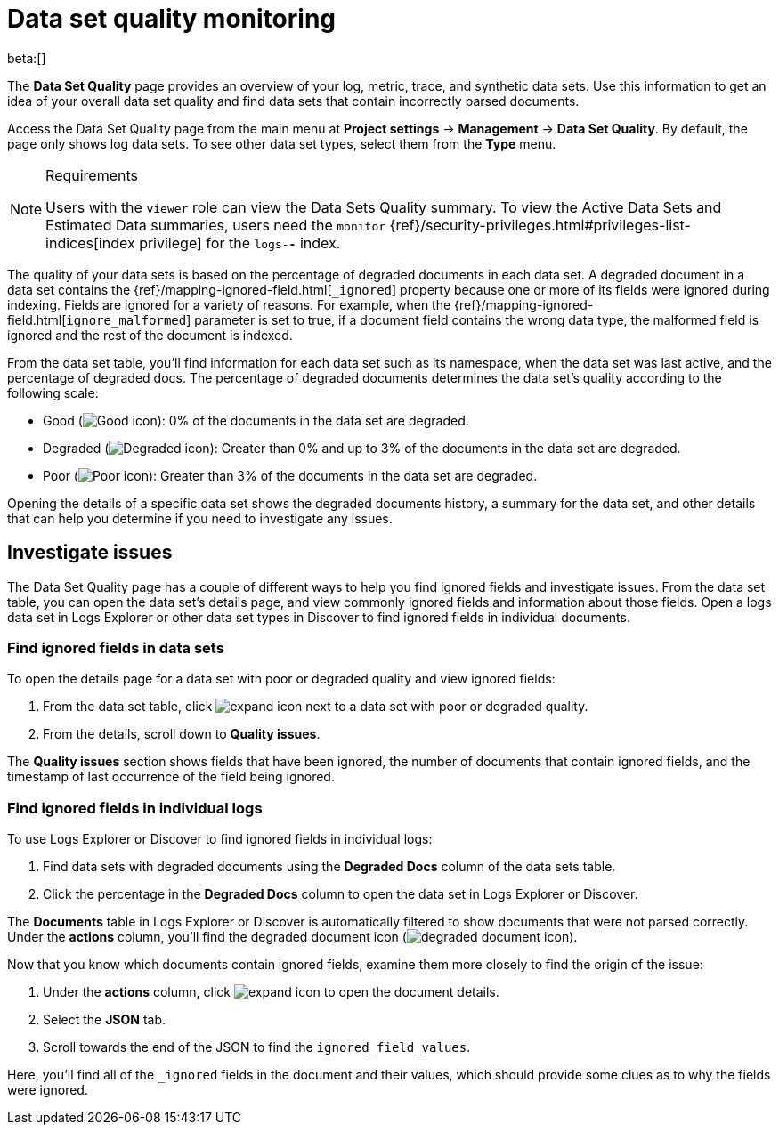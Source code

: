 [[observability-monitor-datasets]]
= Data set quality monitoring

// :description: Monitor data sets to find degraded documents.
// :keywords: serverless, observability, how-to

beta:[]

The **Data Set Quality** page provides an overview of your log, metric, trace, and synthetic data sets.
Use this information to get an idea of your overall data set quality and find data sets that contain incorrectly parsed documents.

Access the Data Set Quality page from the main menu at **Project settings** → **Management** → **Data Set Quality**.
By default, the page only shows log data sets. To see other data set types, select them from the **Type** menu.

.Requirements
[NOTE]
====
Users with the `viewer` role can view the Data Sets Quality summary. To view the Active Data Sets and Estimated Data summaries, users need the `monitor` {ref}/security-privileges.html#privileges-list-indices[index privilege] for the `logs-*-*` index.
====

The quality of your data sets is based on the percentage of degraded documents in each data set.
A degraded document in a data set contains the {ref}/mapping-ignored-field.html[`_ignored`] property because one or more of its fields were ignored during indexing.
Fields are ignored for a variety of reasons.
For example, when the {ref}/mapping-ignored-field.html[`ignore_malformed`] parameter is set to true, if a document field contains the wrong data type, the malformed field is ignored and the rest of the document is indexed.

From the data set table, you'll find information for each data set such as its namespace, when the data set was last active, and the percentage of degraded docs.
The percentage of degraded documents determines the data set's quality according to the following scale:

* Good (image:images/green-dot-icon.png[Good icon]): 0% of the documents in the data set are degraded.
* Degraded (image:images/yellow-dot-icon.png[Degraded icon]): Greater than 0% and up to 3% of the documents in the data set are degraded.
* Poor (image:images/red-dot-icon.png[Poor icon]): Greater than 3% of the documents in the data set are degraded.

Opening the details of a specific data set shows the degraded documents history, a summary for the data set, and other details that can help you determine if you need to investigate any issues.

[discrete]
[[observability-monitor-datasets-investigate-issues]]
== Investigate issues

The Data Set Quality page has a couple of different ways to help you find ignored fields and investigate issues.
From the data set table, you can open the data set's details page, and view commonly ignored fields and information about those fields.
Open a logs data set in Logs Explorer or other data set types in Discover to find ignored fields in individual documents.

[discrete]
[[observability-monitor-datasets-find-ignored-fields-in-data-sets]]
=== Find ignored fields in data sets

To open the details page for a data set with poor or degraded quality and view ignored fields:

. From the data set table, click image:images/icons/expand.svg[expand icon] next to a data set with poor or degraded quality.
. From the details, scroll down to **Quality issues**.

The **Quality issues** section shows fields that have been ignored, the number of documents that contain ignored fields, and the timestamp of last occurrence of the field being ignored.

[discrete]
[[observability-monitor-datasets-find-ignored-fields-in-individual-logs]]
=== Find ignored fields in individual logs

To use Logs Explorer or Discover to find ignored fields in individual logs:

. Find data sets with degraded documents using the **Degraded Docs** column of the data sets table.
. Click the percentage in the **Degraded Docs** column to open the data set in Logs Explorer or Discover.

The **Documents** table in Logs Explorer or Discover is automatically filtered to show documents that were not parsed correctly.
Under the **actions** column, you'll find the degraded document icon (image:images/icons/indexClose.svg[degraded document icon]).

Now that you know which documents contain ignored fields, examine them more closely to find the origin of the issue:

. Under the **actions** column, click image:images/icons/expand.svg[expand icon] to open the document details.
. Select the **JSON** tab.
. Scroll towards the end of the JSON to find the `ignored_field_values`.

Here, you'll find all of the `_ignored` fields in the document and their values, which should provide some clues as to why the fields were ignored.
